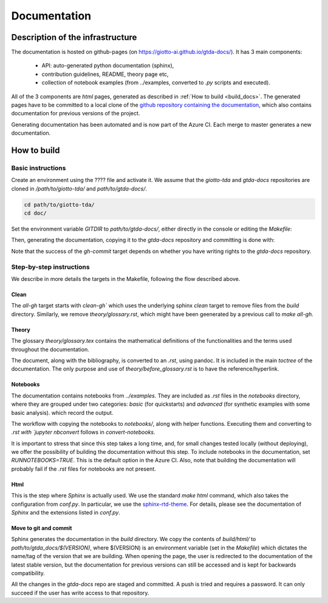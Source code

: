 #############
Documentation
#############

*********************************
Description of the infrastructure
*********************************

The documentation is hosted on github-pages (on `https://giotto-ai.github.io/gtda-docs/ <https://giotto-ai.github.io/gtda-docs/>`_).
It has 3 main components:
    - API: auto-generated python documentation (sphinx),
    - contribution guidelines, README, theory page etc,
    - collection of notebook examples (from ../examples, converted to `.py` scripts and executed).

All of the 3 components are `html` pages, generated as described in :ref:`How to build <build_docs>`.
The generated pages have to be committed to a local clone of the
`github repository containing the documentation <https://github.com/giotto-ai/gtda-docs>`_,
which also contains documentation for previous versions of the project.

Generating documentation has been automated and is now part of the Azure CI. Each merge to master generates a new documentation.

************
How to build
************

.. _build_docs:

Basic instructions
==================

Create an environment using the ???? file and activate it. We assume that the `giotto-tda` and `gtda-docs` repositories
are cloned in `/path/to/giotto-tda/` and `path/to/gtda-docs/`.

.. code-block:: bash

   cd path/to/giotto-tda/
   cd doc/

Set the environment variable `GITDIR` to `path/to/gtda-docs/`, either directly in the console or editing the `Makefile`:

.. code_block:: bash

   GITDIR = path/to/gtda-docs/

Then, generating the documentation, copying it to the `gtda-docs` repository and committing is done with:

.. code_block:: bash

   make all_gh
   make gh-commit

Note that the success of the `gh-commit` target depends on whether you have writing rights to the `gtda-docs` repository.

Step-by-step instructions
=========================

We describe in more details the targets in the Makefile, following the flow described above.

Clean
-----

The `all-gh` target starts with `clean-gh`` which uses the underlying sphinx `clean` target to remove files from the `build` directory.
Similarly, we remove `theory/glossary.rst`, which might have been geenerated by a previous call to `make all-gh`.

Theory
------

The glossary `theory/glossary.tex` contains the mathematical definitions of the functionalities
and the terms used throughout the documentation.

The document, along with the bibliography, is converted to an `.rst`, using pandoc.
It is included in the main `toctree` of the documentation.
The only purpose and use of `theory/before_glossary.rst` is to have the reference/hyperlink.

Notebooks
---------

The documentation contains notebooks from `../examples`. They are included as `.rst` files in the `notebooks` directory,
where they are grouped under two categories: `basic` (for quickstarts) and `advanced` (for synthetic examples with some basic analysis).
which record the output.

The workflow with copying the notebooks to `notebooks/`, along with helper functions. Executing them and converting to `.rst with `jupyter nbconvert`
follows in `convert-notebooks`.

It is important to stress that since this step takes a long time, and, for small changes tested locally (without deploying),
we offer the possibility of building the documentation without this step.
To include notebooks in the documentation, set `RUNNOTEBOOKS=TRUE`. This is the default option in the Azure CI. Also, note that building the documentation will probably fail
if the `.rst` files for notebooks are not present.

Html
----

This is the step where `Sphinx` is actually used.
We use the standard `make html` command, which also takes the configuration from `conf.py`.
In particular, we use the `sphinx-rtd-theme <https://github.com/readthedocs/sphinx_rtd_theme>`_.
For details, please see the documentation of `Sphinx` and the extensions listed in `conf.py`.

Move to git and commit
----------------------

Sphinx generates the documentation in the `build` directory. We copy the contents of `build/html/` to `path/to/gtda_docs/$(VERSION)`,
where $(VERSION) is an environment variable (set in the `Makefile`) which dictates the name/tag of the version that we are building.
When opening the page, the user is redirected to the documentation of the latest stable version,
but the documentation for previous versions can still be accessed and is kept for backwards compatibility.

All the changes in the `gtda-docs` repo are staged and committed. A push is tried and requires a password.
It can only succeed if the user has write access to that repository.